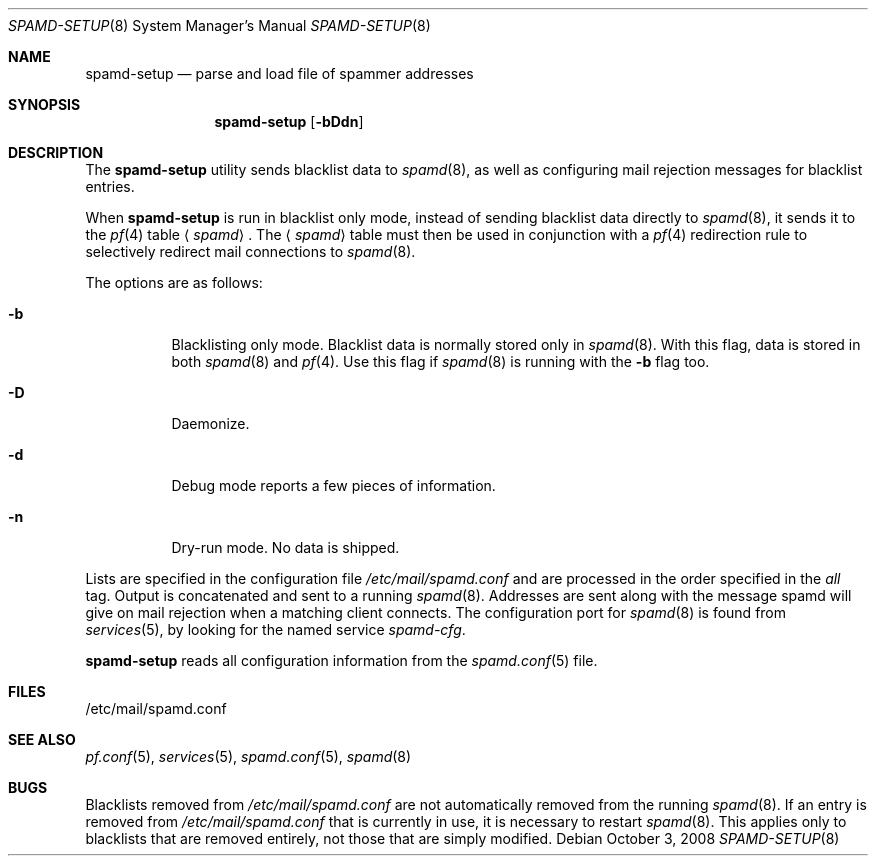 .\"	$OpenBSD: spamd-setup.8,v 1.17 2008/10/03 18:58:52 jmc Exp $
.\"
.\" Copyright (c) 2003 Jason L. Wright (jason@thought.net)
.\" All rights reserved.
.\"
.\" Redistribution and use in source and binary forms, with or without
.\" modification, are permitted provided that the following conditions
.\" are met:
.\" 1. Redistributions of source code must retain the above copyright
.\"    notice, this list of conditions and the following disclaimer.
.\" 2. Redistributions in binary form must reproduce the above copyright
.\"    notice, this list of conditions and the following disclaimer in the
.\"    documentation and/or other materials provided with the distribution.
.\"
.\" THIS SOFTWARE IS PROVIDED BY THE AUTHOR ``AS IS'' AND ANY EXPRESS OR
.\" IMPLIED WARRANTIES, INCLUDING, BUT NOT LIMITED TO, THE IMPLIED
.\" WARRANTIES OF MERCHANTABILITY AND FITNESS FOR A PARTICULAR PURPOSE ARE
.\" DISCLAIMED.  IN NO EVENT SHALL THE AUTHOR BE LIABLE FOR ANY DIRECT,
.\" INDIRECT, INCIDENTAL, SPECIAL, EXEMPLARY, OR CONSEQUENTIAL DAMAGES
.\" (INCLUDING, BUT NOT LIMITED TO, PROCUREMENT OF SUBSTITUTE GOODS OR
.\" SERVICES; LOSS OF USE, DATA, OR PROFITS; OR BUSINESS INTERRUPTION)
.\" HOWEVER CAUSED AND ON ANY THEORY OF LIABILITY, WHETHER IN CONTRACT,
.\" STRICT LIABILITY, OR TORT (INCLUDING NEGLIGENCE OR OTHERWISE) ARISING IN
.\" POSSIBILITY OF SUCH DAMAGE.
.\"
.Dd $Mdocdate: October 3 2008 $
.Dt SPAMD-SETUP 8
.Os
.Sh NAME
.Nm spamd-setup
.Nd parse and load file of spammer addresses
.Sh SYNOPSIS
.Nm spamd-setup
.Op Fl bDdn
.Sh DESCRIPTION
The
.Nm
utility sends blacklist data to
.Xr spamd 8 ,
as well as configuring mail rejection messages for
blacklist entries.
.Pp
When
.Nm
is run in blacklist only mode,
instead of sending blacklist data directly to
.Xr spamd 8 ,
it sends it to the
.Xr pf 4
table
.Aq Ar spamd .
The
.Aq Ar spamd
table must then be used in conjunction with a
.Xr pf 4
redirection rule to selectively redirect mail connections
to
.Xr spamd 8 .
.Pp
The options are as follows:
.Bl -tag -width Ds
.It Fl b
Blacklisting only mode.
Blacklist data is normally stored only in
.Xr spamd 8 .
With this flag, data is stored in both
.Xr spamd 8
and
.Xr pf 4 .
Use this flag if
.Xr spamd 8
is running with the
.Fl b
flag too.
.It Fl D
Daemonize.
.It Fl d
Debug mode reports a few pieces of information.
.It Fl n
Dry-run mode.
No data is shipped.
.El
.Pp
Lists are specified in the configuration file
.Pa /etc/mail/spamd.conf
and are processed in the order specified in the
.Ar all
tag.
Output is concatenated and sent to a running
.Xr spamd 8 .
Addresses are sent
along with the message spamd will give on mail rejection when a
matching client connects.
The configuration port for
.Xr spamd 8
is found from
.Xr services 5 ,
by looking for the named service
.Em spamd-cfg .
.Pp
.Nm
reads all configuration information from the
.Xr spamd.conf 5
file.
.Sh FILES
.Bd -literal
/etc/mail/spamd.conf
.Ed
.Sh SEE ALSO
.Xr pf.conf 5 ,
.Xr services 5 ,
.Xr spamd.conf 5 ,
.Xr spamd 8
.Sh BUGS
Blacklists removed from
.Pa /etc/mail/spamd.conf
are not automatically removed from the running
.Xr spamd 8 .
If an entry is removed from
.Pa /etc/mail/spamd.conf
that is currently in use, it is necessary to restart
.Xr spamd 8 .
This applies only to blacklists that are removed entirely, not those
that are simply modified.

